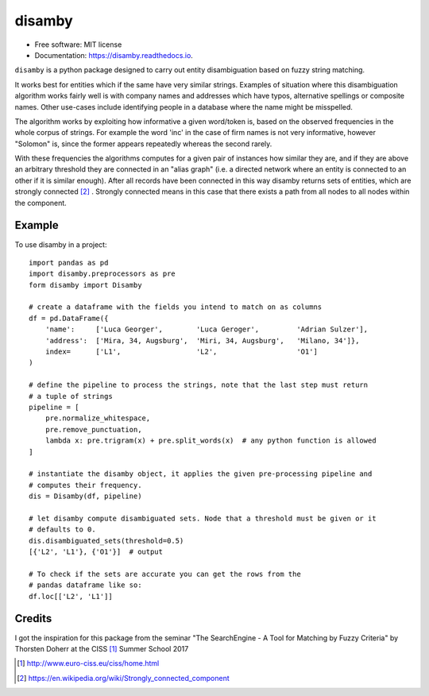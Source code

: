 =======
disamby
=======


.. image:: https://img.shields.io/pypi/v/disamby.svg
        :target: https://pypi.python.org/pypi/disamby

.. image:: https://img.shields.io/travis/verginer/disamby.svg
        :target: https://travis-ci.org/verginer/disamby

.. image:: https://readthedocs.org/projects/disamby/badge/?version=latest
        :target: https://disamby.readthedocs.io/en/latest/?badge=latest
        :alt: Documentation Status

.. image:: https://pyup.io/repos/github/verginer/disamby/shield.svg
     :target: https://pyup.io/repos/github/verginer/disamby/
     :alt: Updates

* Free software: MIT license
* Documentation: https://disamby.readthedocs.io.

``disamby`` is a python package designed to carry out entity disambiguation based on fuzzy
string matching.

It works best for entities which if the same have very similar strings.
Examples of situation where this disambiguation algorithm works fairly well is with
company names and addresses which have typos, alternative spellings or composite names.
Other use-cases include identifying people in a database where the name might be misspelled.

The algorithm works by exploiting how informative a given word/token is, based on the
observed frequencies in the whole corpus of strings. For example the word 'inc' in the
case of firm names is not very informative, however "Solomon" is, since the former appears
repeatedly whereas the second rarely.

With these frequencies the algorithms computes for a given pair of instances how similar
they are, and if they are above an arbitrary threshold they are connected in an
"alias graph" (i.e. a directed network where an entity is connected to an other
if it is similar enough). After all records have been connected in this way disamby
returns sets of entities, which are strongly connected [2]_ . Strongly connected means
in this case that there exists a path from all nodes to all nodes within the component.


Example
-------

To use disamby in a project::

    import pandas as pd
    import disamby.preprocessors as pre
    form disamby import Disamby

    # create a dataframe with the fields you intend to match on as columns
    df = pd.DataFrame({
        'name':     ['Luca Georger',        'Luca Geroger',         'Adrian Sulzer'],
        'address':  ['Mira, 34, Augsburg',  'Miri, 34, Augsburg',   'Milano, 34']},
        index=      ['L1',                  'L2',                   'O1']
    )

    # define the pipeline to process the strings, note that the last step must return
    # a tuple of strings
    pipeline = [
        pre.normalize_whitespace,
        pre.remove_punctuation,
        lambda x: pre.trigram(x) + pre.split_words(x)  # any python function is allowed
    ]

    # instantiate the disamby object, it applies the given pre-processing pipeline and
    # computes their frequency.
    dis = Disamby(df, pipeline)

    # let disamby compute disambiguated sets. Node that a threshold must be given or it
    # defaults to 0.
    dis.disambiguated_sets(threshold=0.5)
    [{'L2', 'L1'}, {'O1'}]  # output

    # To check if the sets are accurate you can get the rows from the
    # pandas dataframe like so:
    df.loc[['L2', 'L1']]


Credits
---------

I got the inspiration for this package from the seminar "The SearchEngine - A Tool for
Matching by Fuzzy Criteria" by Thorsten Doherr at the CISS [1]_ Summer School 2017

.. [1] http://www.euro-ciss.eu/ciss/home.html
.. [2] https://en.wikipedia.org/wiki/Strongly_connected_component
